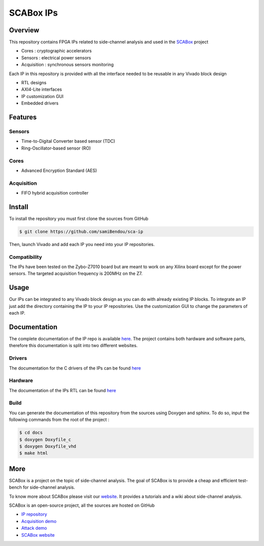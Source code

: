 SCABox IPs
***************************************************************

Overview
===============================================================

This repository contains FPGA IPs related to side-channel analysis and used in the 
`SCABox <https://samibendou.github.io/sca_framework/>`_ project

- Cores : cryptographic accelerators
- Sensors : electrical power sensors
- Acquisition : synchronous sensors monitoring

Each IP in this repository is provided with all the interface needed to be reusable in any
Vivado block design 

- RTL designs
- AXI4-Lite interfaces
- IP customization GUI
- Embedded drivers

Features
===============================================================

Sensors
---------------------------------------------------------------

- Time-to-Digital Converter based sensor (TDC)
- Ring-Oscillator-based sensor (RO)

Cores
---------------------------------------------------------------

- Advanced Encryption Standard (AES)

Acquisition
---------------------------------------------------------------

- FIFO hybrid acquisition controller

Install
===============================================================

To install the repository you must first clone the sources from GitHub

.. code-block:: shell

    $ git clone https://github.com/samiBendou/sca-ip
    
Then, launch Vivado and add each IP you need into your IP repositories.


Compatibility
---------------------------------------------------------------

The IPs have been tested on the Zybo-Z7010 board but are meant to work on any Xilinx board
except for the power sensors. The targeted acquisition frequency is 200MHz on the Z7.

Usage
===============================================================

Our IPs can be integrated to any Vivado block design as you can do with already existing IP blocks.
To integrate an IP just add the directory containing the IP to your IP repositories.
Use the customization GUI to change the parameters of each IP.

Documentation
===============================================================

The complete documentation of the IP repo is available `here <https://samibendou.github.io/sca-ip/>`_.
The project contains both hardware and software parts, 
therefore this documentation is split into two different websites.

Drivers
---------------------------------------------------------------

The documentation for the C drivers of the IPs can be found `here <../c/html/index.html>`_

Hardware
---------------------------------------------------------------

The documentation of the IPs RTL can be found `here <../hdl/html/index.html>`_

Build
---------------------------------------------------------------

You can generate the documentation of this repository from the sources using Doxygen and sphinx.
To do so, input the following commands from the root of the project :

.. code-block:: shell

    $ cd docs
    $ doxygen Doxyfile_c
    $ doxygen Doxyfile_vhd
    $ make html

More
===============================================================

SCABox is a project on the topic of side-channel analysis.
The goal of SCABox is to provide a cheap and efficient test-bench for side-channel analysis.

To know more about SCABox please visit our `website <https://samibendou.github.io/sca_framework/>`_.
It provides a tutorials and a wiki about side-channel analysis.

SCABox is an open-source project, all the sources are hosted on GitHub

- `IP repository <https://github.com/samiBendou/sca-ip/>`_
- `Acquisition demo <https://github.com/samiBendou/sca-demo-tdc-aes/>`_
- `Attack demo <https://github.com/samiBendou/sca-automation/>`_
- `SCABox website  <https://github.com/samiBendou/sca_framework/>`_